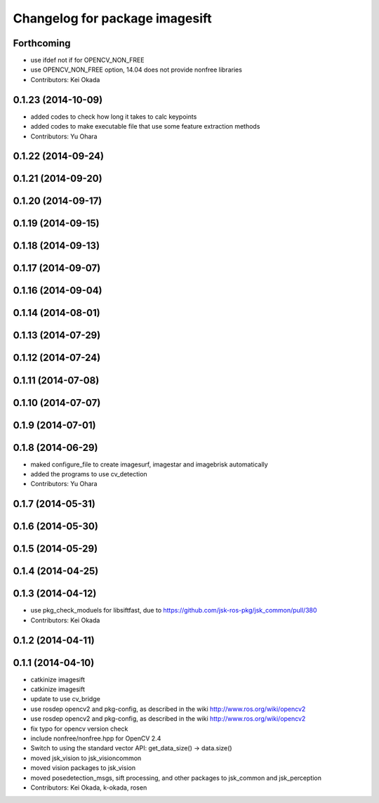 ^^^^^^^^^^^^^^^^^^^^^^^^^^^^^^^
Changelog for package imagesift
^^^^^^^^^^^^^^^^^^^^^^^^^^^^^^^

Forthcoming
-----------
* use ifdef not if for OPENCV_NON_FREE
* use OPENCV_NON_FREE option, 14.04 does not provide nonfree libraries
* Contributors: Kei Okada

0.1.23 (2014-10-09)
-------------------
* added codes to check how long it takes to calc keypoints
* added codes to make executable file that use some feature extraction methods
* Contributors: Yu Ohara

0.1.22 (2014-09-24)
-------------------

0.1.21 (2014-09-20)
-------------------

0.1.20 (2014-09-17)
-------------------

0.1.19 (2014-09-15)
-------------------

0.1.18 (2014-09-13)
-------------------

0.1.17 (2014-09-07)
-------------------

0.1.16 (2014-09-04)
-------------------

0.1.14 (2014-08-01)
-------------------

0.1.13 (2014-07-29)
-------------------

0.1.12 (2014-07-24)
-------------------

0.1.11 (2014-07-08)
-------------------

0.1.10 (2014-07-07)
-------------------

0.1.9 (2014-07-01)
------------------

0.1.8 (2014-06-29)
------------------
* maked configure_file to create imagesurf, imagestar and imagebrisk automatically
* added the programs to use cv_detection
* Contributors: Yu Ohara

0.1.7 (2014-05-31)
------------------

0.1.6 (2014-05-30)
------------------

0.1.5 (2014-05-29)
------------------

0.1.4 (2014-04-25)
------------------

0.1.3 (2014-04-12)
------------------
* use pkg_check_moduels for libsiftfast, due to https://github.com/jsk-ros-pkg/jsk_common/pull/380
* Contributors: Kei Okada

0.1.2 (2014-04-11)
------------------

0.1.1 (2014-04-10)
------------------
* catkinize imagesift
* catkinize imagesift
* update to use cv_bridge
* use rosdep opencv2 and pkg-config, as described in the wiki http://www.ros.org/wiki/opencv2
* use rosdep opencv2 and pkg-config, as described in the wiki http://www.ros.org/wiki/opencv2
* fix typo for opencv version check
* include nonfree/nonfree.hpp for OpenCV 2.4
* Switch to using the standard vector API: get_data_size() -> data.size()
* moved jsk_vision to jsk_visioncommon
* moved vision packages to jsk_vision
* moved posedetection_msgs, sift processing, and other packages to jsk_common and jsk_perception
* Contributors: Kei Okada, k-okada, rosen
